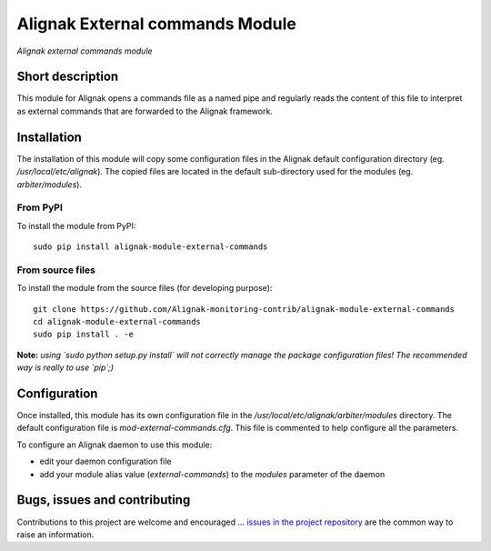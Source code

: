 Alignak External commands Module
================================

*Alignak external commands module*

.. image:: https://travis-ci.org/Alignak-monitoring-contrib/alignak-module-external-commands.svg?branch=develop
    :target: https://travis-ci.org/Alignak-monitoring-contrib/alignak-module-external-commands
    :alt: Develop branch build status

.. image:: https://landscape.io/github/Alignak-monitoring-contrib/alignak-module-external-commands/develop/landscape.svg?style=flat
    :target: https://landscape.io/github/Alignak-monitoring-contrib/alignak-module-external-commands/develop
    :alt: Development code static analysis

.. image:: https://coveralls.io/repos/Alignak-monitoring-contrib/alignak-module-external-commands/badge.svg?branch=develop
    :target: https://coveralls.io/r/Alignak-monitoring-contrib/alignak-module-external-commands
    :alt: Development code tests coverage

.. image:: https://badge.fury.io/py/alignak_module_backend.svg
    :target: https://badge.fury.io/py/alignak-module-external-commands
    :alt: Most recent PyPi version

.. image:: https://img.shields.io/badge/IRC-%23alignak-1e72ff.svg?style=flat
    :target: http://webchat.freenode.net/?channels=%23alignak
    :alt: Join the chat #alignak on freenode.net

.. image:: https://img.shields.io/badge/License-AGPL%20v3-blue.svg
    :target: http://www.gnu.org/licenses/agpl-3.0
    :alt: License AGPL v3

Short description
-----------------

This module for Alignak opens a commands file as a named pipe and regularly reads the content of this file to interpret as external commands that are forwarded to the Alignak framework.



Installation
------------

The installation of this module will copy some configuration files in the Alignak default configuration directory (eg. */usr/local/etc/alignak*). The copied files are located in the default sub-directory used for the modules (eg. *arbiter/modules*).

From PyPI
~~~~~~~~~
To install the module from PyPI:
::

   sudo pip install alignak-module-external-commands


From source files
~~~~~~~~~~~~~~~~~
To install the module from the source files (for developing purpose):
::

   git clone https://github.com/Alignak-monitoring-contrib/alignak-module-external-commands
   cd alignak-module-external-commands
   sudo pip install . -e

**Note:** *using `sudo python setup.py install` will not correctly manage the package configuration files! The recommended way is really to use `pip`;)*


Configuration
-------------

Once installed, this module has its own configuration file in the */usr/local/etc/alignak/arbiter/modules* directory.
The default configuration file is *mod-external-commands.cfg*. This file is commented to help configure all the parameters.

To configure an Alignak daemon to use this module:

- edit your daemon configuration file
- add your module alias value (`external-commands`) to the `modules` parameter of the daemon




Bugs, issues and contributing
-----------------------------

Contributions to this project are welcome and encouraged ... `issues in the project repository <https://github.com/alignak-monitoring-contrib/alignak-module-external-commands/issues>`_ are the common way to raise an information.

